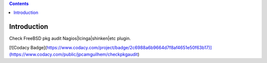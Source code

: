 .. contents::

Introduction
============

Check FreeBSD pkg audit Nagios|Icinga|shinken|etc plugin.

[![Codacy Badge](https://www.codacy.com/project/badge/2c6988a6b9664d7f8af4651e50f63b17)](https://www.codacy.com/public/jpcamguilhem/checkpkgaudit)


